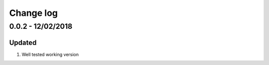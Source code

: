 Change log
================================================================================

0.0.2 - 12/02/2018
--------------------------------------------------------------------------------

Updated
^^^^^^^^^^^^^^^^^^^^^^^^^^^^^^^^^^^^^^^^^^^^^^^^^^^^^^^^^^^^^^^^^^^^^^^^^^^^^^^^

#. Well tested working version
